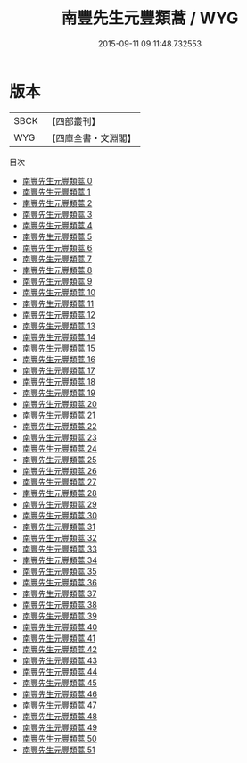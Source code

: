 #+TITLE: 南豐先生元豐類蒿 / WYG

#+DATE: 2015-09-11 09:11:48.732553
* 版本
 |      SBCK|【四部叢刊】  |
 |       WYG|【四庫全書・文淵閣】|
目次
 - [[file:KR4d0054_000.txt][南豐先生元豐類蒿 0]]
 - [[file:KR4d0054_001.txt][南豐先生元豐類蒿 1]]
 - [[file:KR4d0054_002.txt][南豐先生元豐類蒿 2]]
 - [[file:KR4d0054_003.txt][南豐先生元豐類蒿 3]]
 - [[file:KR4d0054_004.txt][南豐先生元豐類蒿 4]]
 - [[file:KR4d0054_005.txt][南豐先生元豐類蒿 5]]
 - [[file:KR4d0054_006.txt][南豐先生元豐類蒿 6]]
 - [[file:KR4d0054_007.txt][南豐先生元豐類蒿 7]]
 - [[file:KR4d0054_008.txt][南豐先生元豐類蒿 8]]
 - [[file:KR4d0054_009.txt][南豐先生元豐類蒿 9]]
 - [[file:KR4d0054_010.txt][南豐先生元豐類蒿 10]]
 - [[file:KR4d0054_011.txt][南豐先生元豐類蒿 11]]
 - [[file:KR4d0054_012.txt][南豐先生元豐類蒿 12]]
 - [[file:KR4d0054_013.txt][南豐先生元豐類蒿 13]]
 - [[file:KR4d0054_014.txt][南豐先生元豐類蒿 14]]
 - [[file:KR4d0054_015.txt][南豐先生元豐類蒿 15]]
 - [[file:KR4d0054_016.txt][南豐先生元豐類蒿 16]]
 - [[file:KR4d0054_017.txt][南豐先生元豐類蒿 17]]
 - [[file:KR4d0054_018.txt][南豐先生元豐類蒿 18]]
 - [[file:KR4d0054_019.txt][南豐先生元豐類蒿 19]]
 - [[file:KR4d0054_020.txt][南豐先生元豐類蒿 20]]
 - [[file:KR4d0054_021.txt][南豐先生元豐類蒿 21]]
 - [[file:KR4d0054_022.txt][南豐先生元豐類蒿 22]]
 - [[file:KR4d0054_023.txt][南豐先生元豐類蒿 23]]
 - [[file:KR4d0054_024.txt][南豐先生元豐類蒿 24]]
 - [[file:KR4d0054_025.txt][南豐先生元豐類蒿 25]]
 - [[file:KR4d0054_026.txt][南豐先生元豐類蒿 26]]
 - [[file:KR4d0054_027.txt][南豐先生元豐類蒿 27]]
 - [[file:KR4d0054_028.txt][南豐先生元豐類蒿 28]]
 - [[file:KR4d0054_029.txt][南豐先生元豐類蒿 29]]
 - [[file:KR4d0054_030.txt][南豐先生元豐類蒿 30]]
 - [[file:KR4d0054_031.txt][南豐先生元豐類蒿 31]]
 - [[file:KR4d0054_032.txt][南豐先生元豐類蒿 32]]
 - [[file:KR4d0054_033.txt][南豐先生元豐類蒿 33]]
 - [[file:KR4d0054_034.txt][南豐先生元豐類蒿 34]]
 - [[file:KR4d0054_035.txt][南豐先生元豐類蒿 35]]
 - [[file:KR4d0054_036.txt][南豐先生元豐類蒿 36]]
 - [[file:KR4d0054_037.txt][南豐先生元豐類蒿 37]]
 - [[file:KR4d0054_038.txt][南豐先生元豐類蒿 38]]
 - [[file:KR4d0054_039.txt][南豐先生元豐類蒿 39]]
 - [[file:KR4d0054_040.txt][南豐先生元豐類蒿 40]]
 - [[file:KR4d0054_041.txt][南豐先生元豐類蒿 41]]
 - [[file:KR4d0054_042.txt][南豐先生元豐類蒿 42]]
 - [[file:KR4d0054_043.txt][南豐先生元豐類蒿 43]]
 - [[file:KR4d0054_044.txt][南豐先生元豐類蒿 44]]
 - [[file:KR4d0054_045.txt][南豐先生元豐類蒿 45]]
 - [[file:KR4d0054_046.txt][南豐先生元豐類蒿 46]]
 - [[file:KR4d0054_047.txt][南豐先生元豐類蒿 47]]
 - [[file:KR4d0054_048.txt][南豐先生元豐類蒿 48]]
 - [[file:KR4d0054_049.txt][南豐先生元豐類蒿 49]]
 - [[file:KR4d0054_050.txt][南豐先生元豐類蒿 50]]
 - [[file:KR4d0054_051.txt][南豐先生元豐類蒿 51]]
